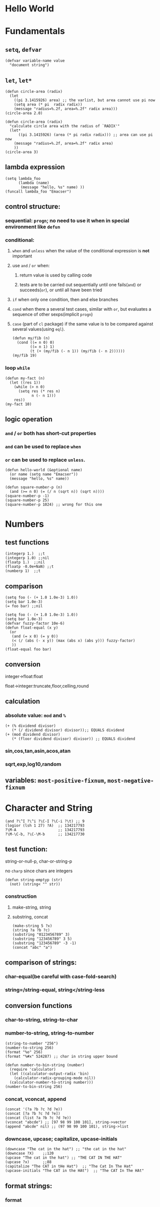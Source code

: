 * Hello World
* Fundamentals
** =setq=, =defvar=
#+BEGIN_SRC elisp
(defvar variable-name value
  "document string")
#+END_SRC
** =let=, =let*=
#+BEGIN_SRC elisp
(defun circle-area (radix)
  (let
    ((pi 3.1415926) area) ;; the varlist, but area cannot use pi now
    (setq area (* pi  radix radix))
    (message "radius=%.2f, area=%.2f" radix area)))
(circle-area 2.0)
#+END_SRC
#+BEGIN_SRC elisp
(defun circle-area (radix)
  "calculate circle area with the radius of `RADIX'"
  (let*
      ((pi 3.1415926) (area (* pi radix radix))) ;; area can use pi now
    (message "radius=%.2f, area=%.2f" radix area)
    ))
(circle-area 3)
#+END_SRC
** lambda expression
#+BEGIN_SRC elisp
(setq lambda_foo
      (lambda (name)
       (message "hello, %s" name) ))
(funcall lambda_foo "Emacser")
#+END_SRC
** control structure:
*** sequential: =progn=; no need to use it when in special environment like =defun=
*** conditional:
**** =when= and =unless= when the value of the conditional expression is *not* important
**** use =and= / =or= when:
***** return value is used by calling code
***** tests are to be carried out sequentially until one fails(=and=) or succeeds(=or=), or until all have been tried
**** =if= when only one condition, then and else branches
**** =cond= when there a several test cases, similar with =or=, but evaluates a sequence of other sexps(implicit =progn=)
**** =case= (part of =cl= package) if the same value is to be compared against several values(using =eql=).
#+BEGIN_SRC elisp
(defun my/fib (n)
  (cond ((= n 0) 0)
        ((= n 1) 1)
        (t (+ (my/fib (- n 1)) (my/fib (- n 2))))))
(my/fib 19)
#+END_SRC
*** loop =while=
#+BEGIN_SRC elisp
(defun my-fact (n)
  (let ((res 1))
    (while (> n 0)
      (setq res (* res n)
            n (- n 1)))
    res))
(my-fact 10)
#+END_SRC
** logic operation
*** =and= / =or= both has short-cut properties
*** =and= can be used to replace =when=
*** =or= can be used to replace =unless=.
#+BEGIN_SRC elisp
(defun hello-world (&optional name)
  (or name (setq name "Emacser"))
  (message "hello, %s" name))
#+END_SRC
#+BEGIN_SRC elisp
(defun square-number-p (n)
  (and (>= n 0) (= (/ n (sqrt n)) (sqrt n))))
(square-number-p -1)
(square-number-p 25)
(square-number-p 1024) ;; wrong for this one
#+END_SRC

* Numbers
** test functions
#+BEGIN_SRC elisp
(integerp 1.)  ;;t
(integerp 1.0) ;;nil
(floatp 1.)  ;;nil
(floatp -0.0e+NaN) ;;t
(numberp 1)  ;;t
#+END_SRC
** comparison
#+BEGIN_SRC elisp
(setq foo (- (+ 1.0 1.0e-3) 1.0))
(setq bar 1.0e-3)
(= foo bar) ;;nil
#+END_SRC
#+BEGIN_SRC elisp
(setq foo (- (+ 1.0 1.0e-3) 1.0))
(setq bar 1.0e-3)
(defvar fuzzy-factor 10e-6)
(defun float-equal (x y)
  (or
   (and (= x 0) (= y 0))
   (< (/ (abs (- x y)) (max (abs x) (abs y))) fuzzy-factor)
   ))
(float-equal foo bar)
#+END_SRC
** conversion
**** integer->float:float
**** float->integer:truncate,floor,celling,round
** calculation
*** absolute value: =mod= and =%=
#+BEGIN_SRC elisp
(+ (% dividend divisor)
   (* (/ dividend divisor) divisor));; EQUALS dividend
(+ (mod dividend divisor)
   (* (floor dividend divisor) divisor)) ;; EQUALS dividend
#+END_SRC
*** sin,cos,tan,asin,acos,atan
*** sqrt,exp,log10,random
** variables: =most-positive-fixnum=, =most-negative-fixnum=
* Character and String
#+BEGIN_SRC elisp
(and ?\^I ?\^i ?\C-I ?\C-i ?\t) ;; 9
(logior (lsh 1 27) ?A)  ;; 134217793
?\M-A                   ;; 134217793
?\M-\C-b, ?\C-\M-b      ;; 134217730
#+END_SRC
** test function:
**** string-or-null-p, char-or-string-p
**** no ~charp~ since chars are integers
#+BEGIN_SRC elisp
(defun string-emptyp (str)
  (not) (string< "" str))
#+END_SRC
*** construction
**** make-string, string
**** substring, concat
#+BEGIN_SRC elisp
(make-string 5 ?x)
(string ?a ?b ?c)
(substring "0123456789" 3)
(substring "123456789" 3 5)
(substring "123456789" -3 -1)
(concat "abc" "a")
#+END_SRC
** comparison of strings:
*** char-equal(be careful with *case-fold-search*)
*** string=/string-equal, string</string-less
** conversion functions
*** char-to-string, string-to-char
*** number-to-string, string-to-number
#+BEGIN_SRC elisp
(string-to-number "256")
(number-to-string 256)
(format "%o" 256)
(format "%#x" 524287) ;; char in string upper bound
#+END_SRC
#+BEGIN_SRC elisp
(defun number-to-bin-string (number)
  (require 'calculator)
  (let ((calculator-output-radix 'bin)
    (calculator-radix-grouping-mode nil))
  (calculator-number-to-string number)))
(number-to-bin-string 256)
#+END_SRC
*** concat, vconcat, append
#+BEGIN_SRC elisp
(concat '(?a ?b ?c ?d ?e))
(concat [?a ?b ?c ?d ?e])
(concat (list ?a ?b ?c ?d ?e))
(vconcat "abcde") ;; [97 98 99 100 101], string->vector
(append "abcde" nil) ;; (97 98 99 100 101), string->list
#+END_SRC
*** downcase, upcase; capitalize, upcase-initials
#+BEGIN_SRC elisp
(downcase "The cat in the hat") ;; "the cat in the hat"
(downcase ?X)    ;;120
(upcase "The cat in the hat") ;; "THE CAT IN THE HAT"
(upcase ?x)      ;;88
(capitalize "The CAT in tHe Hat")  ;; "The Cat In The Hat"
(upcase-initials "The CAT in the HAt")  ;; "The CAT In The HAt"
#+END_SRC
** format strings:
*** format
** search and replace
*** string-match,string-match-p; match-data, match-beginning, match-end
#+BEGIN_SRC elisp
(string-match-p "2*" "232*3=696")  ;; 0, regex
(string-match (regexp-quote "2*") "232*3=696")  ;; 2
(string-match "2\\*" "232*3=696")
(progn (string-match "3\\(4\\)" "01234567890123456789")
       (match-data))  ;;TODO (3 5 4 5)
(let ((start 0))
  (while (string-match "34" "01234567890123456789" start)
    (princ (format "find at %d\n" (match-beginning 0)))
    (setq start (match-end 0)))) ;; update start
#+END_SRC
*** replace-match, replace-regex-in-string, subst-char-in-string
#+BEGIN_SRC elisp
(let ((str "01234567890123456789"))
  (print str)
  (string-match "34" str)
  (princ (replace-match "x" nil nil str 0))
  (princ "\n")
  (print str))
#+END_SRC
* =cons cell= and =list=
#+BEGIN_SRC elisp
'(?a . 1)
'(1 . "a")
'(1 . nil)
'(nil nil)
'(nil . nil)
(read "(1 . 2)") ;; (1 . 2)
nil   ;; nil is not `cons cell'
(car '())
(cdr nil)
#+END_SRC
#+BEGIN_TABLE
| type of list  | the CDR of last cons cell     |
|---------------+-------------------------------|
| true list     | nil                           |
| dotted list   | neither =nil= nor =cons cell= |
| circular list | point to previous cons cell   |
#+END_TABLE
#+BEGIN_SRC elisp
'(1 2 "a")   ;; (1 2 "a"), true list
'(1 . (2 . (3 . nil))) ;;(1 2 3)
'(1 2 . "a") ;; (1 2 . "a"), dotted list
'(1 . #1= (2 3 . #1#))  ;; (1 2 3 . #1), circular list
#+END_SRC
** test function
NO built-in function testing whether a cons cell is *true list* since it's costly.
#+BEGIN_SRC elisp
(consp '(1 . 2))  ;;t
(consp '(1 . (2 . nil))) ;; t
(consp nil)  ;;nil
(listp '(1 . 2))  ;;t
(listp '(1 . (2 . nil))) ;;t
(listp nil)  ;;t
#+END_SRC
** construction
#+BEGIN_SRC elisp
(cons 1 2) ;;(1 . 2)
(cons 1 '());;(1)
(cons 1 nil) ;; (1)
(cons 1 '(nil))  ;; (1 nil)
(cons '(1 2) 3)
(prog2 (setq foo '(a b))
       (cons 'x foo) foo)
(progn (setq foo '(a b))
       (push 'x foo) foo)  ;;(x a b)
(list (+ 1 2) 3 4)  ;;(3 3 4)
'((+ 1 2) 3)  ;;((+ 1 2) 3)
;; append change the last nil of the former to the sequential recursively
(append '(a b) '(c)) ;;(a b c)
(cons '(a b) '(c)) ;;((a b) c)
;; last element of append is not required to be LIST
(append '(a b) 'c)  ;;(a b . c)
(append [a b] "cd" nil) ;;(a b 99 100)
#+END_SRC
** use list as array
#+BEGIN_SRC elisp
(nth 3 '(2 4 6 8 10)) ;;8
(nthcdr 2 '(2 4 6 8 10)) ;;(6 8 10)
(last '(2 4 6 8 10) 2) ;;(8 10)
(butlast '(2 4 6 8 10) 2) ;;(2 4 6)
(progn (setq foo '(a b c) ;; (a b c)
             (setcar foo 'x)
             foo  ;;(x b c)
             (setcdr foo '(o p q))
             foo  ;;(x o p q)
             ))
(progn (setq foo '(a b c))
       (setcdr foo foo)) ;;(a . #0)
(progn (setq foo '(1 2 3))
       (setcar foo 'a)
       (setcar (cdr foo) 'b)
       foo  ;; (a b 3)
       (setcar (nthcdr 2 foo) 'c)
       foo  ;;(a b c)
       )
#+END_SRC
** use list as stack/heap
#+BEGIN_SRC elisp
(setq foo nil)
(push 'a foo)
(push 'b foo)
(pop foo)
foo ;; (a)
#+END_SRC
** rearrange list
#+BEGIN_SRC elisp
(setq foo '(a b c))
(reverse foo) ;;(c b a)
foo ;;(a b c)
(nreverse foo) ;;(c b a)
foo  ;;(a) destroyed pointer
(setq foo '(3 2 4 1 5))
(sort foo '<) ;;(1 2 3 4 5)
foo  ;;(3 4 5)
#+END_SRC
** use list as set
*** union: =append=
*** delete duplicates: =delete-dups=
*** equality/remove/delete:
**** =memq=, =remq=, =delq= (with =eq=)
**** =member=, =remove=,, =delete= (with =equal=)
#+BEGIN_SRC elisp
(setq foo '(a b c))
(remq 'b foo)  ;;(a c)
foo            ;;(a b c)
(delq 'b foo)  ;;(a c)
foo            ;;(a c)
#+END_SRC

** use list as association list
hash table VIRSUS association list
#+BEGIN_TABLE
|                   | hash table | association list   |
|-------------------+------------+--------------------|
| key               | no order   | ordered            |
| functions         | maphash    | all list functions |
| read/input syntax | no         | yes                |
#+END_TABLE
#+BEGIN_SRC elisp
(assoc "a" '(("a" 97) ("b" 98))) ;;("a" 97), `equal'
(setq a_v (assq 'a '((a . 97) (b . 98)))) ;;(a . 97) `eq'
(cdr (assoc "a" '(("a" 97) ("b" 98))))  ;;(97)
(cdr a_v) ;;(97)
(assoc-default "a" '(("a" 97) ("b" 98))) ;;(97)
(rassoc '(97) '(("a" 97) ("b" 98)))        ;;("a" 97)
(rassq '97 '((a . 97) (b . 98))) ;;(a . 97)
#+END_SRC
#+BEGIN_SRC elisp
(setq foo '(("a" . 97) ("b" . 98)))
(progn (if (setq bar (assoc "a" foo))
    (setcdr bar "this is a")
  (setq foo (cons '("a" . "this is a") foo)))
foo)
(setq foo (cons '("a" . "this is a")
                (delq (assoc "a" foo) foo)))
#+END_SRC
** use list as tree
** traverse list
#+BEGIN_SRC elisp
(setq mylist '(1 2 3))
(mapc '1+ mylist)  ;;(1 2 3), only used for side effect
(mapcar '1+ mylist) ;;(2 3 4), return value changed
mylist ;;(1 2 3)

(dolist (foo '(1 2 3)) (incf foo))  ;;nil
(progn
(setq bar nil)
(dolist (foo '(1 2 3) bar)
  (push (incf foo) bar)) ;;(4 3 2)
)
#+END_SRC
** other functions
*** filter:remove-if,remove-fi-not(=cl=)
#+BEGIN_SRC elisp
(defun my-remove-if (predicate list)
  (delq nil (mapcar
             (lambda (n) (and (not (funcall predicate n)) n))
             list)))
(defun evenp (n) (= (% n 2) 0))
(my-remove-if 'evenp '(0 1 2 3 4 5))
#+END_SRC
#+BEGIN_SRC elisp
(defun my-fold-left (op initial list)
  (dolist (var list initial)
    (setq initial (funcall op initial var))))
(my-fold-left '+ 0 '(1 2 3 4)) ;; 10
#+END_SRC
*** split-string, mapconcat, identity
#+BEGIN_SRC elisp
(split-string "key =   val" "\\s-*=\\s-*")  ;; ("key" "val")
(mapconcat 'identity '("a" "b" "c") "_\t")  ;;"a_    b_    c"
#+END_SRC
** Q&A
*** write a self-defined nthcdr
#+BEGIN_SRC elisp
;; TODO verify it is wrong in elispintro.pdf
(defun my-nthcdr (n list)
  (if (or (null list) (= n 0))
      (cdr list)
    (my-nthcdr (1- n) (cdr list))))
(setq my-list '(9 8 7 6))
(setcar (my-nthcdr 1 my-list) 3)
my-list  ;;(9 8 3 6)
#+END_SRC
*** define my-subseq
#+BEGIN_SRC elisp
(defun my-subseq (list from &optional to)
                       (if (null to)
                           (nthcdr from list)
                         (butlast (nthcdr from list) (- (length list) to))))

(my-subseq '(1 2 3 4 5 6) 2 4) ;;(3 4)
#+END_SRC

* =seq= and =array=
all arrays have the features below:
- The index starts from 0 and access of some element is in constant time
- No way the change the length once created
- self-evaluated(no need of =quote=)
- accessed by =aref=, and set by =aset=
[[file:../images/seq_array.png]]
** test functions: 
*** sequencep, arrayp, vectorp, bool-vector-p
** general list functions:
#+BEGIN_SRC elisp
(safe-length '(a . b))  ;;1
(length '(a . b)) ;; error
(safe-length '#1= (1 2 . #1#))  ;; 3
#+END_SRC
** array operations
#+BEGIN_SRC elisp
(vector 'foo 23 [bar baz] "rats");;[foo 23 [bar baz] "rats"]
(make-vector 9 'z)
(fillarray (make-vector 4 'z) 5)
(vconcat [a b c] "aa" '(foo (6 7)))
#+END_SRC
** Q&A
*** test whethere some list is circular list
#+BEGIN_SRC elisp
(defun circular-list-p (list)
(and (consp list)
     (circular-list-p-1 (cdr list) list 0)))
(defun circular-list-p-1 (tail halftail len)
  (if (eq tail halftail)
      t
    (if (consp tail)
        (circular-list-p-1 (cdr tail)
                           (if (= (% len 2) 0)
                               (cdr halftail)
                             halftail)
                           (1+ len))
      nil)))
(setq foo '(1 2 3))
(circular-list-p foo)
(setcdr foo foo)
(circular-list-p foo)
#+END_SRC
*** TODO my-tr
#+BEGIN_SRC elisp
(defun my-tr (str from to)
  (if (= (length to) 0)
      (progn
        (setq from (append from nil))
        (concat
         (delq nil
               (mapcar (lambda (c)
                         (if (member c from)
                             nil c))
                       (append str nil)))))
    (let (table newstr pair)
      (dotimes (i (length from))
        (push (cons (aref from i) (aref to i)) table))
      (dotimes (i (length str))
        (push
         (if (setq pair (assoc (aref str i) table))
             (cdr pair)
           (aref str i))
         newstr))
      (concat (nreverse newstr) nil))))
(my-tr "abcdefg" "ace" "ACE")
#+END_SRC
* Symbols
case-sensitive
#+BEGIN_SRC elisp
(symbolp '+1) ;; nil
(symbol-name '+1) ;; error
;; add `\' to be a symbol
(symbolp '\+1) ;; t
(symbol-name '\+1) ;; "+1"
(symbol-name '\t) ;; "t"
#+END_SRC
** create symbols
*** There is global variable called =obarray= that associates the *symbol* and its *name*, which is a vector in elisp
*** emacs would calculate the hash of the name and get the subscript whenever creating a symbol.
*** whenever reading a symbol, it would check whether it is inside =obarray=; add it if not, which is called ~intern~ terminologically(defaults to =obarray=)
#+BEGIN_SRC elisp
(setq foo (make-vector 3 'a))
(intern-soft "abc" foo) ;; nil
(intern "abc" foo) ;; abc
(intern-soft "abc" foo) ;; abc
foo  ;; [abc a a]

(intern-soft "abc") ;; nil
'abc  ;; abc
(intern-soft "abc") ;; abc
(intern-soft "abcd")
'#:abcd
(intern-soft "abcd") ;;nil

(intern-soft "abc" foo) ;; abc
(unintern "abc" foo);; t
(intern-soft "abc" foo) ;; nil
#+END_SRC
#+BEGIN_SRC elisp
(progn
(setq count 0)
  (mapatoms (lambda (s) (setq count (1+ count))))
count)
(length obarray) ;; 1511
#+END_SRC
** constructs of symbols
A symbol is consisted of 4 parts: =symbol-name=, =symbol-value=, =symbol-function=, =symbol-plist=
#+BEGIN_SRC elisp
(set (intern "abc" foo) "I'm abc") ;; setq can ONLY used for `obarray'
(vectorp foo) ;; t
(symbol-value (intern "abc" foo))
#+END_SRC
#+BEGIN_SRC elisp
(fset (intern "abc" foo) (symbol-function 'car)) ;; #<subr car>
(funcall (intern "abc" foo) '(a . b)) ;; a
#+END_SRC
properties are all put in property-list, which is faster than association-list; however add elem at the header of association-list is quite fast, and property-list cannot delete a property instance.
#+BEGIN_SRC elisp
(put (intern "abc" foo) 'doc "this is abc")
(put (intern "abc" foo) 'nonsense "its name")
(get (intern "abc" foo) 'doc) ;; "this is abc"
(symbol-plist (intern "abc" foo)) ;; (doc "this is abc" nonsense "its name")
(symbol-plist (intern-soft"auto-mode-alist")) ;; (variable-documentation 1767350 risky-local-variable t)
#+END_SRC
#+BEGIN_SRC elisp
;; some more property list operations
(plist-get '(foo 4) 'foo) ;; 4; (foo 4) is just a property-list!
(plist-get '(foo 4 bad) 'bar) ;;nil
(setq my-plist '(foo 4 bar 3)) ;;(foo 4 bar 3)
(setq my-plist (plist-put my-plist 'foo 69)) ;;(foo 69 bar 3)
(setq my-plist (plist-put my-plist 'quax '(a))) ;; (foo 69 bar 3 quax (a))
#+END_SRC
** Q&A
*** TODO Why =obarray= has more symbols that vector length?
*** TODO delete element according to keyword of some assoc list
*** TODO =my-plist-get=, =my-plist-put= implementation
#+BEGIN_SRC elisp
(defun my-plist-get (plist prop)
  (cadr (memq prop plist)))
(my-plist-get '(foo 4 bar 9) 'bar)
#+END_SRC

* Evaluation Rules
=form= (elisp object to be evaluated) in elisp:
** self-evaluated: number, string, vector, t, nil
** symbol: nil \rightarrow void-variable
** list form: 
*** rule:
If the first element of the list form is a =symbol=, it would look up its function value recursively(called *symbol function indirection*) until the function value is a /function call/, /macro call/,  /special form/ or /autoload object/; otherwise it would emit *invalid-function*
*** categoried into 3 according to 1st element
**** function call(lisp function object, byte-code object, primitive function): evaluate other elements in the list and take the result as the actual params, ~apply~ these params after
**** TODO macro call, other element in the list would NOT be evaluated but expanded instead recursively until there would be no macro
**** special form
#+BEGIN_SRC elisp
;; imatation of indirection function
(symbol-function 'car) ;; #<subr car>
(fset 'first 'car) ;; car
(fset 'erste 'first) ;; first
(erste '(1 2 3)) ;; 1
#+END_SRC
*** psedo code for evaluation in elisp
#+BEGIN_SRC elisp
(defun (EVAL expr)
  (cond
   ((numberp expr) expr)
   ((stringp expr) expr)
   ((arrayp expr) expr)
   ((symbolp expr) (symbol-value expr))
   ((SPECIAL-FORM-P (car expr)) (EVAL-SPECIAL-FORM expr))
   ((fboundp (car expr)) (apply (car expr) (cdr exp)))
   (t (error "unknown expression type : EVAL %s" exp))))
#+END_SRC
* Variables
~max-specpdl-size~ is 1300 by default, which limits lisp variable bindings(~let~) and ~unwind-protect~
** buffer-local variables
*** =make-variable-buffer-local=, =make-local-variable=
*** =with-current-buffer=, =get-buffer=
*** =local-buffer-p=
*** =buffer-local-value=
#+BEGIN_SRC elisp
(setq foo "global foo")
(make-local-variable 'foo)
foo
(setq foo "local foo")
foo
(with-current-buffer "*Messages*" foo) ;; global foo
#+END_SRC
#+BEGIN_SRC elisp
(local-variable-p 'foo (get-buffer "*Messages*"));; nil
(with-current-buffer "*Messages*"
  (buffer-local-value 'foo (get-buffer (current-buffer))))
(default-value 'foo)
#+END_SRC
#+BEGIN_SRC elisp
(kill-local-variable 'foo)
(setq foo "I'm local variable!")
(let ((foo "I'm local variable!"))
  (set (make-local-variable 'foo) "I'm buffer-local variable!")
  (setq-default foo "This is a variable!")
  (message foo))
(message foo)
#+END_SRC
** scope of variables(DYNAMIC BINDINGS)
*** global variables(removed only when quiting emacs or =unintern= from =obarray=)
*** buffer-local variables(removed when killing buffer or =kill-local-variable=)
*** let-binded local variables(similar with local/automatic variable in C, dynamic extent)
*** function argument list variables
#+BEGIN_SRC elisp
;; user cannot get x binded in binder
(defun binder(x) (foo 5))
(defun user () (list x))
(defun foo (ignore) (user))
(binder 10) ;; (10)
#+END_SRC
#+BEGIN_SRC elisp
;; TODO
(progn
(defun make-add (n) (function (lambda (m) (+ n m))))      ; Return a function.
(fset 'add2 (make-add 2)) ; Define function `add2' with `(make-add 2)'.
(add2 4)         ; Try to add 2 to 4.
)
#+END_SRC

** other functions
=boundp=, =default-boundp=, =makeunbound=, =kill-local-variable=, =kill-all-local-variables=
#+BEGIN_SRC elisp
(setq foo "local foo")
foo                                     ; => "local foo"
(boundp 'foo)                           ; => t
(default-boundp 'foo)                   ; => t
(makunbound 'foo)                       ; => foo
foo                                     ; This will signal an error
(default-boundp 'foo)                   ; => t
(kill-local-variable 'foo)              ; => foo
#+END_SRC
** naming variables
*** =-hook=
*** =-function= value is function
*** =-functions= value is function list
*** =-flag= nil/non-nil
*** =-predicate= judge nil or non-nil
*** =-program/-command= some program/shell command
*** =-form= form
*** =-forms= form list
*** =-map= key maps
* Functions and Commands
** syntax
#+BEGIN_SRC elisp
(defun float-equal (f1 f2 &optional err)
  (if err
      (setq err (abs err))
    (setq err 1.0e-6))
  (or
   (and (= f1 0) (= f2 0))
   (<
    (/ (abs (- f1 f2)) (max (abs f1) (abs f2)))
    err)))
(float-equal 2.0000 1.9999)
(float-equal 2.0000 1.9999 1.0e-3)
#+END_SRC

** docstring
** function call
=funcall=, =apply=
#+BEGIN_SRC elisp
(funcall 'list 'x '(y) '(z)) ;; (x (y) (z))
(apply 'list 'x '(y) '(z))  ;; (x (y) z)
#+END_SRC
** macro
#+BEGIN_SRC elisp
(defmacro foo (arg)
  (list 'message "%d-%d" arg arg))
(defun bar (arg)
  (message "%d-%d" arg arg))
(let ((i 1))
  (foo (incf i)))
(let ((i 1))
  (bar (incf i)))
#+END_SRC
#+BEGIN_SRC elisp
`(a list of  ,(+ 2 3) elements) ;; (a list of 5 elements)
'(a list of  ,(+ 2 3) elements) ;; (a list of \, (+ 2 3) elements)
(setq some-list '(2 3))
'(1 ,some-list 4 ,@some-list) ;;(1 (\, some-list) 4 (\,@ some-list))
`(1 ,some-list 4 ,@some-list) ;;(1 (2 3) 4 2 3)
#+END_SRC

** commands
** Q&A
*** traverse tree
*** switch major mode
#+BEGIN_SRC elisp
(defvar switch-major-mode-history nil)
(defun switch-major-mode (mode)
  (interactive
   (list
    (intern
     (completing-read "Switch to mode: "
                      obarray (lambda (s)
                                (and (fboundp s)
                                     (string-match "-mode$" (symbol-name s))))
                      t nil 'switch-major-mode-history))))
  (setq switch-major-mode-history (cons (symbol-name major-mode) switch-major-mode-history))
  (funcall mode))
#+END_SRC

* Regulation Expressions
** _char-table_ and _standard-synatax-table_
#+BEGIN_SRC elisp
(regexp-opt '("foobar" "foobaz" "foo")) ;;"foo\\(?:ba[rz]\\)?" 
(regexp-quote "f*") ;; "f\\*"
(describe-syntax)
(describe-categories)
#+END_SRC

* Buffer
** buffer-name
** current-buffer
#+BEGIN_SRC elisp
(set-buffer "*Messages*")
(message (buffer-name))
(progn
  (set-buffer "*Messages*")
  (message (buffer-name))) ;; "*Messages*"
#+END_SRC
#+BEGIN_SRC elisp
(save-current-buffer
  (set-buffer "*scratch*")
  (goto-char (point-min))
  (set-buffer "*Messages*"))
(save-excursion
  (set-buffer "*scratch*")
  (goto-char (point-min))
  (set-buffer "*Messages*"))
#+END_SRC

** =get-buffer-create=, =generate-new-buffer=, =kill-buffer= with =kill-buffer-query-function=, =kill-buffer-hook=, =buffer-live-p=, =buffer-list=
** mark and position
#+BEGIN_SRC elisp
(setq foo (make-marker)) ;;#<marker in no buffer>
(set-marker foo (point))
(point-marker)
(copy-marker 20)
(copy-marker foo)
(marker-position foo) ;; 22304
(marker-buffer foo)
(mark) ;; current mark
(princ mark-ring)
(push-mark)
(pop-mark)
#+END_SRC
#+BEGIN_SRC elisp
(goto-char (point-min))
(forward-char 10)
(forward-char -10)
(forward-line 2)
(forward-word -2)
(backward-word 2)
#+END_SRC
** =buffer-string=, =buffer-substring=, =char-before=, =char-after=
** modify buffer contents:
- =delete-char=, =delete-backward-char=, =delete-region=
- =re-search-forward=, =re-search-backward=
- =replace-match=
** Q&A
*** show-region
#+BEGIN_SRC elisp
(defun show-region (beg end)
  (interactive
   (if (or (null transient-mark-mode) mark-active)
       (list (region-beginning) (region-end))
     (list (point-min) (point-max))))
  (message "region start from %d to %d" beg end))
#+END_SRC
*** mark-whole-sexp
#+BEGIN_SRC elisp
(defun mark-whole-sexp ()
  (interactive)
  (let ((bound (bounds-of-thing-at-point 'sexp)))
    (if bound
        (progn
          (goto-char (car bound))
          (set-mark (point))
          (goto-char (cdr bound)))
      (message "no sexp found at point"))))
#+END_SRC

*** oowrite-table-convert
* Window
** differences with _frame_
*** WINDOW: display buffer on screen
*** FRAME: the part for Emacs using screen
*** Emacs has >=1 frames, one frame has >= 1 windows
** split window
#+BEGIN_SRC elisp
(selected-window)
(split-window)
(window-tree)
#+END_SRC
** delete window
#+BEGIN_SRC elisp
(setq foo (selected-window))
(delete-window)
(windowp foo)
(window-live-p foo)
#+END_SRC
** window configuration
#+BEGIN_SRC elisp
(setq foo (current-window-configuration))
(set-window-configuration foo)
#+END_SRC
** selete window
#+BEGIN_SRC elisp
(progn
  (setq foo (selected-window))
  (message "original window: %S" foo)
  (other-window 1)
  (message "current window: %S" (selected-window))
  ;; (select-window foo)
  ;; (message "back to window: %S" foo)
  )
#+END_SRC
=save-selected-window=, =with-selected-window=
#+BEGIN_SRC elisp
(save-selected-window
  (select-window (next-window))
  (goto-char (point-min)))
#+END_SRC








** window size
#+BEGIN_SRC elisp
(window-height) ;; 22
(window-body-height) ;; 20
(window-width) ;; 139
(window-edges) ;;(0 21 142 43)
(window-inside-edges) (2 22 141 42)
(window-pixel-edges) ;;(0 378 1278 774)
(window-inside-pixel-edges) ;;(18 396 1269 756)
#+END_SRC
** window related buffer
#+BEGIN_SRC elisp
(window-buffer)
(window-buffer (next-window))
(get-buffer-window (get-buffer "*scratch*")) ;; nil?
(get-buffer-window-list (get-buffer "*scratch*")) ;; nil?
#+END_SRC


** change display region: =set-window-start=, =window-start=, =pos-visible-window-p=
** Q&A
*** save window location info
*** improve save window function
* File
** open file process
** read/write
#+BEGIN_SRC elisp
(with-current-buffer
    (find-file-noselect "=/.vimrc")
  buffer-file-name)
(find-buffer-visiting "=/.vimrc")
(get-file-buffer "=/.emacs.d")
(get-file-buffer "=/.recentf")
#+END_SRC
=insert-file-contents=, =write-region=
** file information
#+BEGIN_SRC elisp
(setq vimrc-file "=/.vimrc")
(file-exists-p vimrc-file)
(file-readable-p vimrc-file)
(file-executable-p "=/.emacs.d") ;; t
(format "%o" (file-modes vimrc-file)) ;; 664
(file-regular-p vimrc-file)
(file-directory-p vimrc-file)
(file-symlink-p vimrc-file) ;; "/home/hongxuchen/src/mine/dotfiles/_vimrc"
(file-truename vimrc-file) ;;"/home/hongxuchen/src/mine/dotfiles/_vimrc"
#+END_SRC

** modify file information
=rename-file=, =copy-file=, =delete-file=, =make-directory=
=set-file-times=, =set-file-modes=
** filename operations
#+BEGIN_SRC elisp
(file-name-base vimrc-file) ;; ".vimrc"
(file-name-directory vimrc-file) ;; "=/"
(file-name-nondirectory (file-truename vimrc-file));; "_vimrc"
(file-name-sans-extension "=/non-exist.tar.gz") ;; "=/non-exist.tar"
(file-name-sans-versions "=/non-exist.tar.gz==") ;; "=/non-exist.tar.gz="
(file-name-absolute-p "=chx") ;; t
(expand-file-name "=/non-exist.tar")
(expand-file-name "non-exist.tar") ;; append current-directory with file name
(file-relative-name "=/.emacs.d/non-exist.tar")
(file-name-as-directory "=/non-exist.tar")
#+END_SRC

** make temp files
#+BEGIN_SRC elisp
(make-temp-name "../foo") ;; ../foo20947FU
(make-temp-name "../foo")
#+END_SRC

** read directory files
** handle
#+BEGIN_SRC text
`access-file', `add-name-to-file', `byte-compiler-base-file-name',
`copy-file', `delete-directory', `delete-file',
`diff-latest-backup-file', `directory-file-name', `directory-files',
`directory-files-and-attributes', `dired-call-process',
`dired-compress-file', `dired-uncache',
`expand-file-name', `file-accessible-directory-p', `file-attributes',
`file-name-all-completions', `file-name-as-directory',
`file-name-completion', `file-name-directory', `file-name-nondirectory',
`file-name-sans-versions', `file-newer-than-file-p',
`file-ownership-preserved-p', `file-readable-p', `file-regular-p',
`file-symlink-p', `file-truename', `file-writable-p',
`find-backup-file-name', `find-file-noselect',
`get-file-buffer', `insert-directory', `insert-file-contents',
`load', `make-auto-save-file-name', `make-directory',
`make-directory-internal', `make-symbolic-link',
`rename-file', `set-file-modes', `set-file-times',
`set-visited-file-modtime', `shell-command', `substitute-in-file-name',
`unhandled-file-name-directory', `vc-registered',
`verify-visited-file-modtime',
`write-region'.
#+END_SRC
** Q&A
*** TODO extract header file
*** TODO emulate =chmod=
*** TODO my-directory-files
* Text
** Get Text Props
#+BEGIN_SRC elisp
(setq foo (concat "abc"
                  (propertize "cde" 'face 'bold))) ; => #("abccde" 3 6 (face bold))
(get-text-property 3 'face foo)                    ; => bold
(save-excursion
  (goto-char (point-min))
  (insert foo))
(get-text-property 4 'face)                        ; => bold
#+END_SRC
** Change Text Props
#+BEGIN_SRC elisp
(let ((str "abc"))
  (put-text-property 0 3 'face 'bold str)
  str)                                  ; => #("abc" 0 3 (face bold))
#+END_SRC
#+BEGIN_SRC elisp
(setq foo (propertize "abcdef" 'face 'bold
                      'pointer 'hand))
;; => #("abcdef" 0 6 (pointer hand face bold))
(set-text-properties 0 2 nil foo)       ; => t
foo   ; => #("abcdef" 2 6 (pointer hand face bold))
(remove-text-properties 2 4 '(face nil) foo) ; => t
foo   ; => #("abcdef" 2 4 (pointer hand) 4 6 (pointer hand face bold))
(remove-list-of-text-properties 4 6 '(face nil pointer nil) foo) ; => t
foo   ; => #("abcdef" 2 4 (pointer hand))
#+END_SRC
** View Props inside Text
#+BEGIN_SRC elisp
(setq foo (concat "ab"
                  (propertize "cd" 'face 'bold)
                  (propertize "ef" 'pointer 'hand)))
;; => #("abcdef" 2 4 (face bold) 4 6 (pointer hand))
(next-property-change 1 foo)                  ; => 2
(next-single-property-change 1 'pointer foo)  ; => 4
(previous-property-change 6 foo)              ; => 4
(previous-single-property-change 6 'face foo) ; => 4
#+END_SRC
#+BEGIN_SRC elisp
(text-property-any 0 6 'face 'bold foo)          ; => 2
(text-property-any 0 6 'face 'underline foo)     ; => nil
(text-property-not-all 2 6 'face 'bold foo)      ; => 4
(text-property-not-all 2 6 'face 'underline foo) ; => 2
#+END_SRC
** Q&A
*** TODO highlight source code


